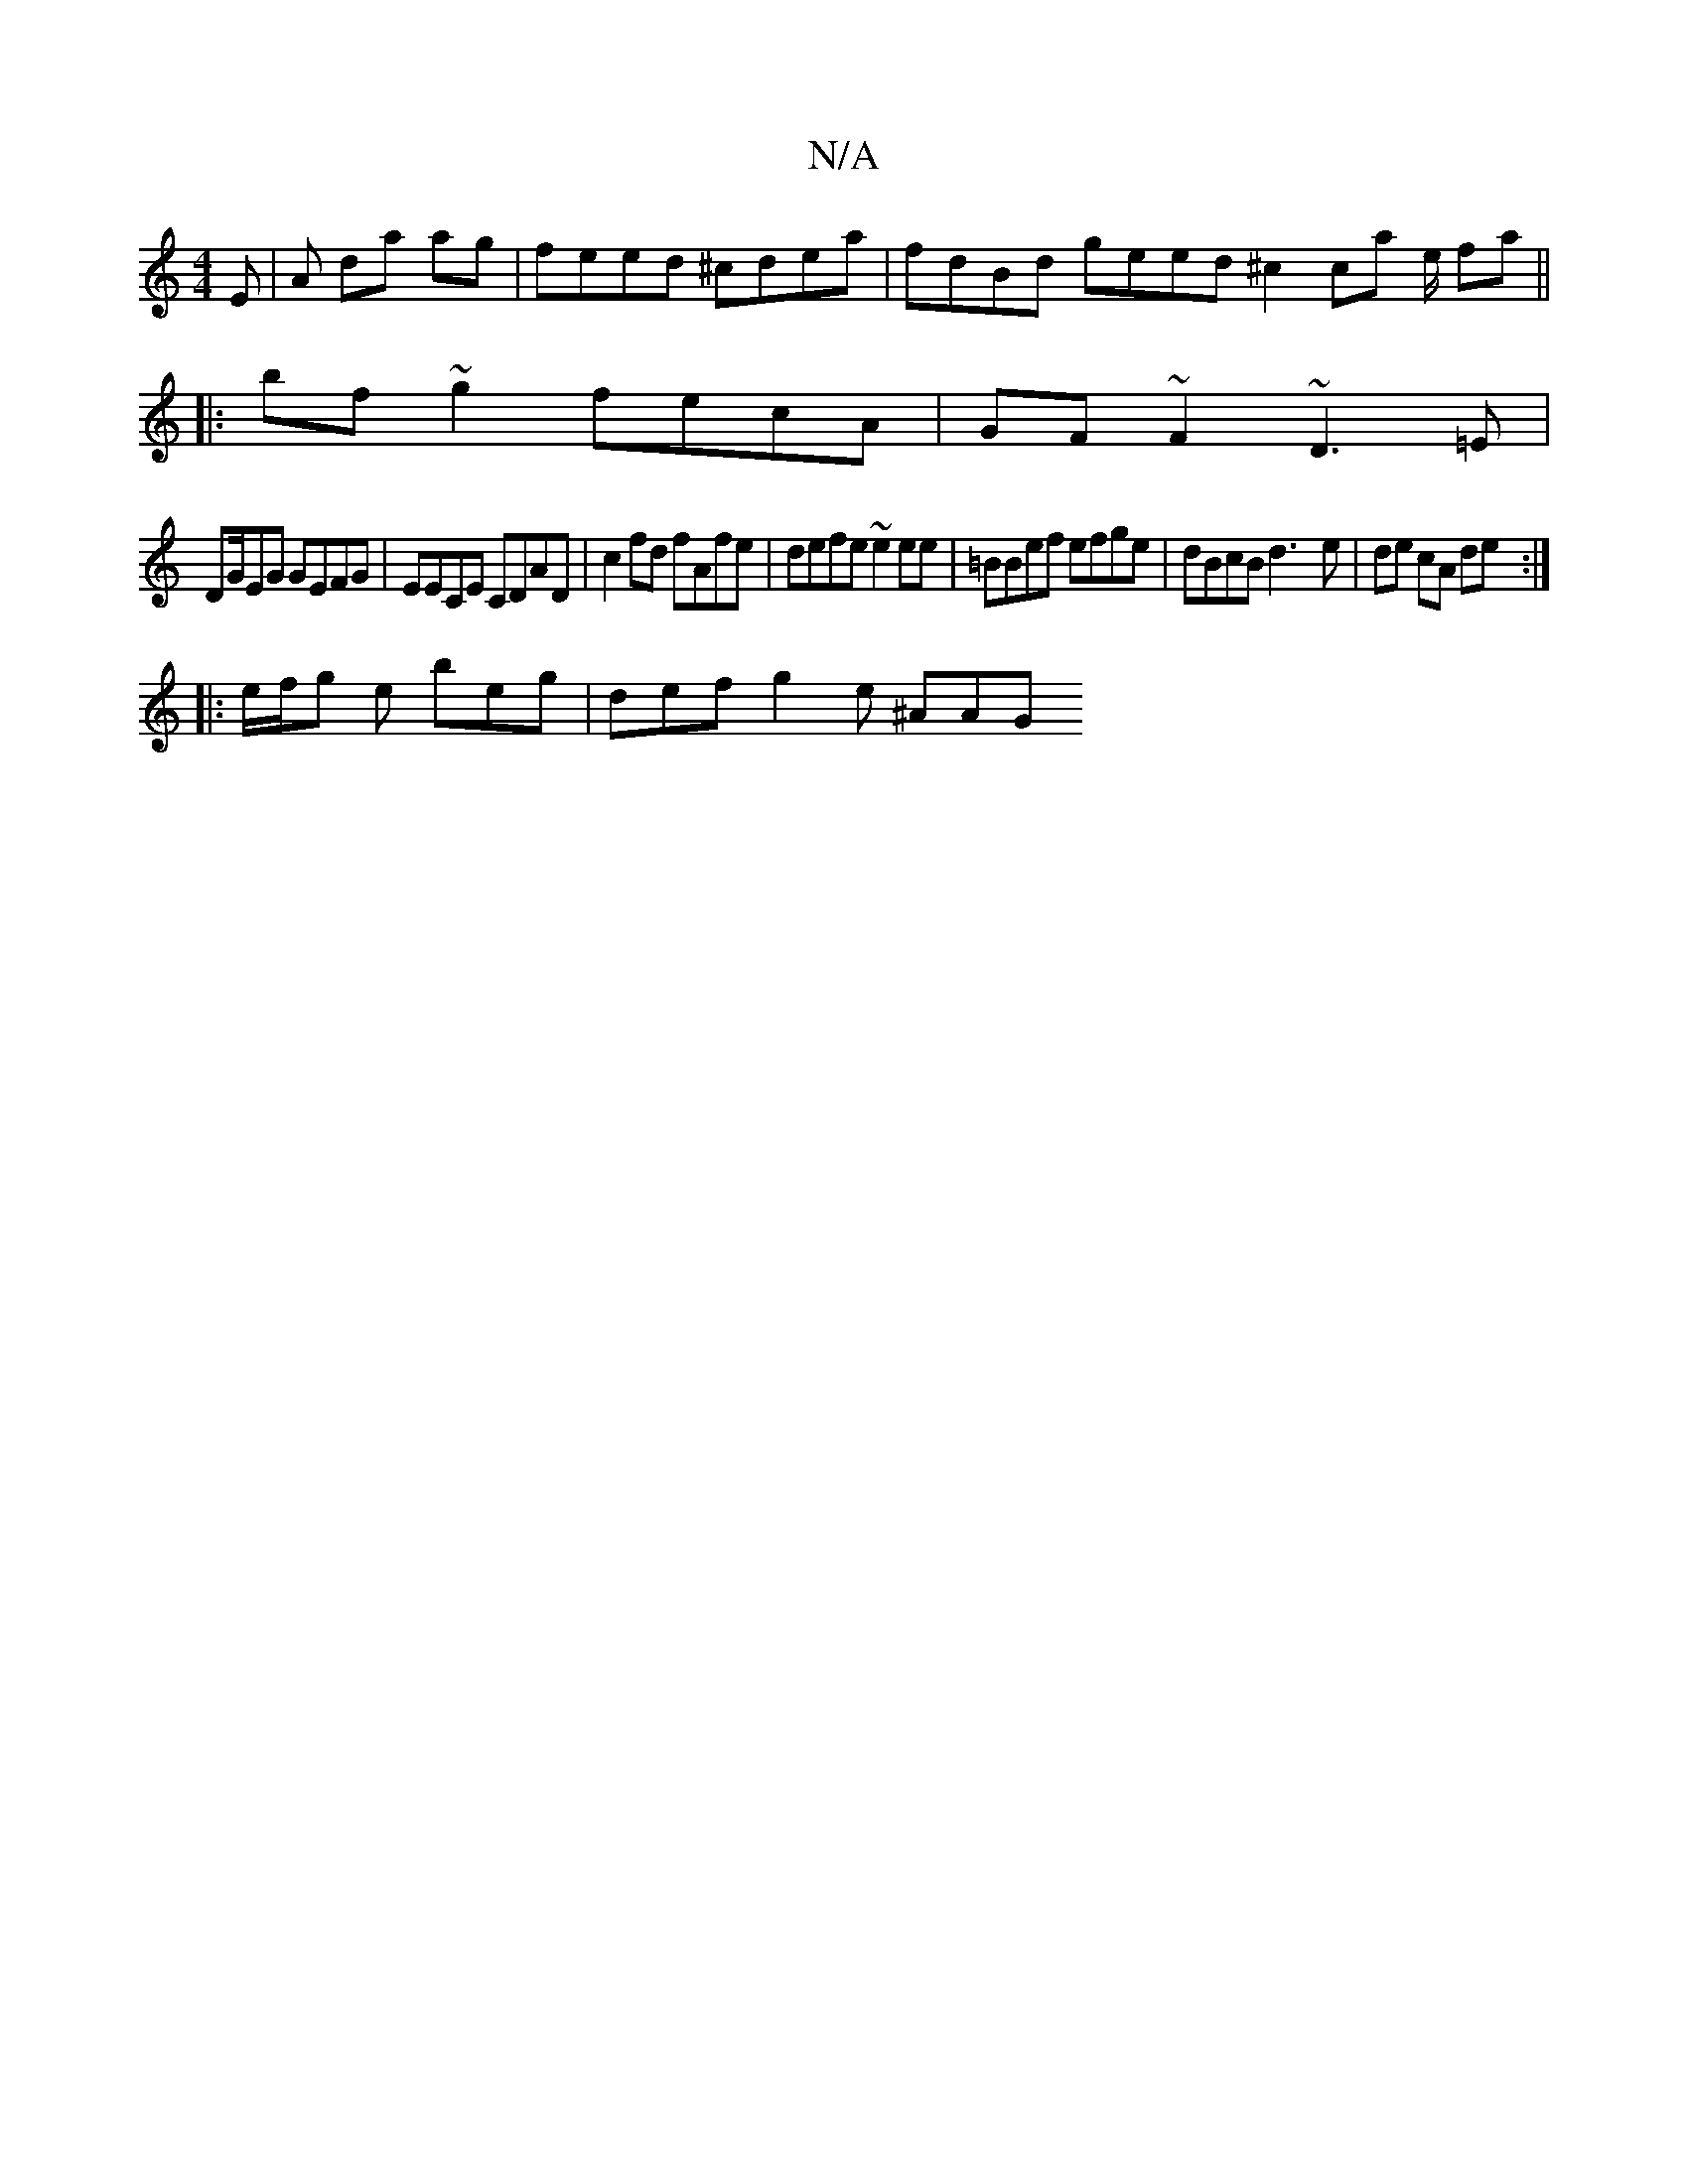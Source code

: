 X:1
T:N/A
M:4/4
R:N/A
K:Cmajor
E | A da ag | feed ^cdea | fdBd geed ^c2 ca e/ fa ||
|:bf ~g2 fecA|GF~F2 ~D3=E |
DG/2EG GEFG | EECE CDAD | c2 fd fAfe | defe ~e2 ee | =BBef efge | dBcB d3-e | de cA de :|
|:e/f/g e beg | def g2e ^AAG 